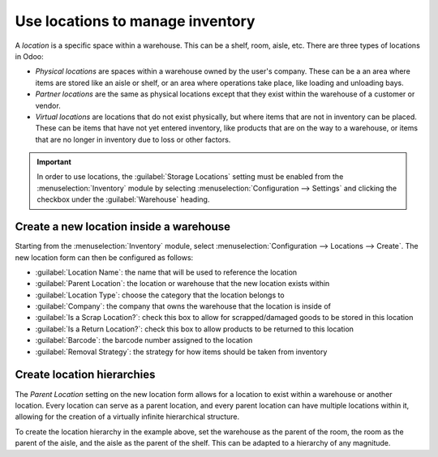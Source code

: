 =================================
Use locations to manage inventory
=================================

A *location* is a specific space within a warehouse. This can be a shelf, room, aisle, etc. There
are three types of locations in Odoo:

- *Physical locations* are spaces within a warehouse owned by the user's company. These can be a
  an area where items are stored like an aisle or shelf, or an area where operations take place,
  like loading and unloading bays.
- *Partner locations* are the same as physical locations except that they exist within the warehouse
  of a customer or vendor.
- *Virtual locations* are locations that do not exist physically, but where items that are not in
  inventory can be placed. These can be items that have not yet entered inventory, like products
  that are on the way to a warehouse, or items that are no longer in inventory due to loss or other
  factors.

.. important::
   In order to use locations, the :guilabel:`Storage Locations` setting must be enabled from the
   :menuselection:`Inventory` module by selecting :menuselection:`Configuration --> Settings` and
   clicking the checkbox under the :guilabel:`Warehouse` heading.

Create a new location inside a warehouse
========================================

Starting from the :menuselection:`Inventory` module, select :menuselection:`Configuration -->
Locations --> Create`. The new location form can then be configured as follows:

- :guilabel:`Location Name`: the name that will be used to reference the location
- :guilabel:`Parent Location`: the location or warehouse that the new location exists within
- :guilabel:`Location Type`: choose the category that the location belongs to
- :guilabel:`Company`: the company that owns the warehouse that the location is inside of
- :guilabel:`Is a Scrap Location?`: check this box to allow for scrapped/damaged goods to be stored
  in this location
- :guilabel:`Is a Return Location?`: check this box to allow products to be returned to this
  location
- :guilabel:`Barcode`: the barcode number assigned to the location
- :guilabel:`Removal Strategy`: the strategy for how items should be taken from inventory

.. image:: use_locations/new-location-form.png
   :align: center
   :alt: The form for creating a new location.

Create location hierarchies
===========================

The *Parent Location* setting on the new location form allows for a location to exist within a
warehouse or another location. Every location can serve as a parent location, and every parent
location can have multiple locations within it, allowing for the creation of a virtually infinite
hierarchical structure.

.. example::
   Location hierarchy could be organized so that a shelf is located within an aisle, which is
   located within a room, which is located within the overall warehouse.

To create the location hierarchy in the example above, set the warehouse as the parent of the room,
the room as the parent of the aisle, and the aisle as the parent of the shelf. This can be adapted
to a hierarchy of any magnitude.
